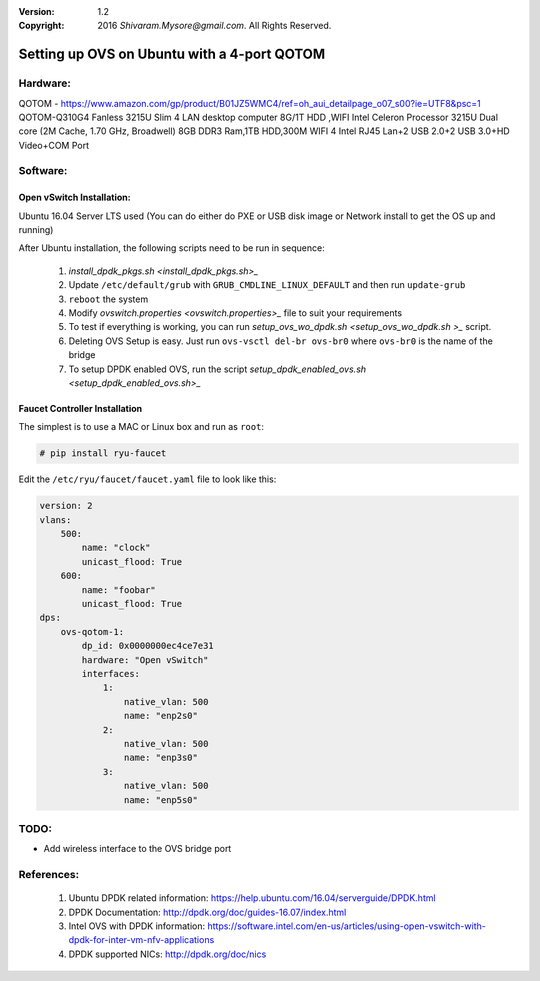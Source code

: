 :version: 1.2
:copyright: 2016 `Shivaram.Mysore@gmail.com`.  All Rights Reserved.

.. meta::
   :keywords: OpenFlow, Ryu, Faucet, VLAN, SDN, Open vSwitch, OVS, vSwitch


============================================
Setting up OVS on Ubuntu with a 4-port QOTOM
============================================

Hardware:
========
QOTOM - https://www.amazon.com/gp/product/B01JZ5WMC4/ref=oh_aui_detailpage_o07_s00?ie=UTF8&psc=1
QOTOM-Q310G4 Fanless 3215U Slim 4 LAN desktop computer 8G/1T HDD ,WIFI
Intel Celeron Processor 3215U Dual core (2M Cache, 1.70 GHz, Broadwell)
8GB DDR3 Ram,1TB HDD,300M WIFI
4 Intel RJ45 Lan+2 USB 2.0+2 USB 3.0+HD Video+COM Port

Software:
========
Open vSwitch Installation:
-------------------------
Ubuntu 16.04 Server LTS used
(You can do either do PXE or USB disk image or Network install to get the OS up and running)

After Ubuntu installation, the following scripts need to be run in sequence:

    1. `install_dpdk_pkgs.sh <install_dpdk_pkgs.sh>_`
    2. Update ``/etc/default/grub`` with ``GRUB_CMDLINE_LINUX_DEFAULT`` and then run ``update-grub``
    3. ``reboot`` the system
    4. Modify `ovswitch.properties <ovswitch.properties>_` file to suit your requirements
    5. To test if everything is working, you can run `setup_ovs_wo_dpdk.sh <setup_ovs_wo_dpdk.sh >_` script.
    6. Deleting OVS Setup is easy.  Just run ``ovs-vsctl del-br ovs-br0`` where ``ovs-br0`` is the name of the bridge
    7. To setup DPDK enabled OVS, run the script `setup_dpdk_enabled_ovs.sh <setup_dpdk_enabled_ovs.sh>_`

Faucet Controller Installation
------------------------------

The simplest is to use a MAC or Linux box and run as ``root``:

.. code:: bash

    # pip install ryu-faucet

Edit the ``/etc/ryu/faucet/faucet.yaml`` file to look like this:

.. code:: yaml

    version: 2
    vlans:
        500:
            name: "clock"
            unicast_flood: True
        600:
            name: "foobar"
            unicast_flood: True
    dps:
        ovs-qotom-1:
            dp_id: 0x0000000ec4ce7e31
            hardware: "Open vSwitch"
            interfaces:
                1:
                    native_vlan: 500
                    name: "enp2s0"
                2:
                    native_vlan: 500
                    name: "enp3s0"
                3:
                    native_vlan: 500
                    name: "enp5s0"

TODO:
====
- Add wireless interface to the OVS bridge port

References:
==========

    1. Ubuntu DPDK related information: https://help.ubuntu.com/16.04/serverguide/DPDK.html
    2. DPDK Documentation: http://dpdk.org/doc/guides-16.07/index.html
    3. Intel OVS with DPDK information: https://software.intel.com/en-us/articles/using-open-vswitch-with-dpdk-for-inter-vm-nfv-applications
    4. DPDK supported NICs: http://dpdk.org/doc/nics
